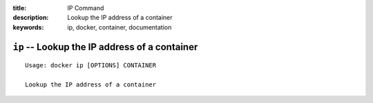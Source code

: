 :title: IP Command
:description: Lookup the IP address of a container
:keywords: ip, docker, container, documentation

=========================================================================
``ip`` -- Lookup the IP address of a container
=========================================================================

::

    Usage: docker ip [OPTIONS] CONTAINER

    Lookup the IP address of a container
